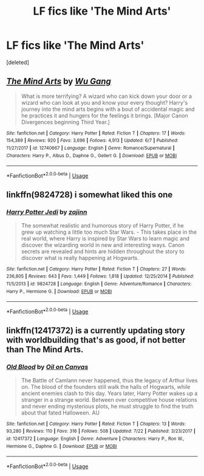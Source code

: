 #+TITLE: LF fics like 'The Mind Arts'

* LF fics like 'The Mind Arts'
:PROPERTIES:
:Score: 7
:DateUnix: 1534619301.0
:DateShort: 2018-Aug-18
:FlairText: Request
:END:
[deleted]


** [[https://www.fanfiction.net/s/12740667/1/][*/The Mind Arts/*]] by [[https://www.fanfiction.net/u/7769074/Wu-Gang][/Wu Gang/]]

#+begin_quote
  What is more terrifying? A wizard who can kick down your door or a wizard who can look at you and know your every thought? Harry's journey into the mind arts begins with a bout of accidental magic and he practices it and hungers for the feelings it brings. [Major Canon Divergences beginning Third Year.]
#+end_quote

^{/Site/:} ^{fanfiction.net} ^{*|*} ^{/Category/:} ^{Harry} ^{Potter} ^{*|*} ^{/Rated/:} ^{Fiction} ^{T} ^{*|*} ^{/Chapters/:} ^{17} ^{*|*} ^{/Words/:} ^{154,389} ^{*|*} ^{/Reviews/:} ^{920} ^{*|*} ^{/Favs/:} ^{3,696} ^{*|*} ^{/Follows/:} ^{4,913} ^{*|*} ^{/Updated/:} ^{6/7} ^{*|*} ^{/Published/:} ^{11/27/2017} ^{*|*} ^{/id/:} ^{12740667} ^{*|*} ^{/Language/:} ^{English} ^{*|*} ^{/Genre/:} ^{Romance/Supernatural} ^{*|*} ^{/Characters/:} ^{Harry} ^{P.,} ^{Albus} ^{D.,} ^{Daphne} ^{G.,} ^{Gellert} ^{G.} ^{*|*} ^{/Download/:} ^{[[http://www.ff2ebook.com/old/ffn-bot/index.php?id=12740667&source=ff&filetype=epub][EPUB]]} ^{or} ^{[[http://www.ff2ebook.com/old/ffn-bot/index.php?id=12740667&source=ff&filetype=mobi][MOBI]]}

--------------

*FanfictionBot*^{2.0.0-beta} | [[https://github.com/tusing/reddit-ffn-bot/wiki/Usage][Usage]]
:PROPERTIES:
:Author: FanfictionBot
:Score: 2
:DateUnix: 1534619311.0
:DateShort: 2018-Aug-18
:END:


** linkffn(9824728) i somewhat liked this one
:PROPERTIES:
:Author: saitamaonepunchforu
:Score: 2
:DateUnix: 1534665509.0
:DateShort: 2018-Aug-19
:END:

*** [[https://www.fanfiction.net/s/9824728/1/][*/Harry Potter Jedi/*]] by [[https://www.fanfiction.net/u/5297359/zajinn][/zajinn/]]

#+begin_quote
  The somewhat realistic and humorous story of Harry Potter, if he grew up watching a little too much Star Wars. - This takes place in the real world, where Harry is inspired by Star Wars to learn magic and discover the wizarding world in new and interesting ways. Canon secrets are revealed and hints are hidden throughout the story to discover what is really happening at Hogwarts.
#+end_quote

^{/Site/:} ^{fanfiction.net} ^{*|*} ^{/Category/:} ^{Harry} ^{Potter} ^{*|*} ^{/Rated/:} ^{Fiction} ^{T} ^{*|*} ^{/Chapters/:} ^{27} ^{*|*} ^{/Words/:} ^{236,805} ^{*|*} ^{/Reviews/:} ^{643} ^{*|*} ^{/Favs/:} ^{1,449} ^{*|*} ^{/Follows/:} ^{1,818} ^{*|*} ^{/Updated/:} ^{12/25/2014} ^{*|*} ^{/Published/:} ^{11/5/2013} ^{*|*} ^{/id/:} ^{9824728} ^{*|*} ^{/Language/:} ^{English} ^{*|*} ^{/Genre/:} ^{Adventure/Romance} ^{*|*} ^{/Characters/:} ^{Harry} ^{P.,} ^{Hermione} ^{G.} ^{*|*} ^{/Download/:} ^{[[http://www.ff2ebook.com/old/ffn-bot/index.php?id=9824728&source=ff&filetype=epub][EPUB]]} ^{or} ^{[[http://www.ff2ebook.com/old/ffn-bot/index.php?id=9824728&source=ff&filetype=mobi][MOBI]]}

--------------

*FanfictionBot*^{2.0.0-beta} | [[https://github.com/tusing/reddit-ffn-bot/wiki/Usage][Usage]]
:PROPERTIES:
:Author: FanfictionBot
:Score: 1
:DateUnix: 1534665600.0
:DateShort: 2018-Aug-19
:END:


** linkffn(12417372) is a currently updating story with worldbuilding that's as good, if not better than The Mind Arts.
:PROPERTIES:
:Author: Microuwave
:Score: 3
:DateUnix: 1534620112.0
:DateShort: 2018-Aug-18
:END:

*** [[https://www.fanfiction.net/s/12417372/1/][*/Old Blood/*]] by [[https://www.fanfiction.net/u/1334247/Oil-on-Canvas][/Oil on Canvas/]]

#+begin_quote
  The Battle of Camlann never happened, thus the legacy of Arthur lives on. The blood of the founders still walk the halls of Hogwarts, while ancient enemies clash to this day. Years later, Harry Potter wakes up a stranger in a strange world. Between over competitive house relations and never ending mysterious plots, he must struggle to find the truth about that fated Halloween. AU
#+end_quote

^{/Site/:} ^{fanfiction.net} ^{*|*} ^{/Category/:} ^{Harry} ^{Potter} ^{*|*} ^{/Rated/:} ^{Fiction} ^{T} ^{*|*} ^{/Chapters/:} ^{13} ^{*|*} ^{/Words/:} ^{93,280} ^{*|*} ^{/Reviews/:} ^{110} ^{*|*} ^{/Favs/:} ^{316} ^{*|*} ^{/Follows/:} ^{508} ^{*|*} ^{/Updated/:} ^{7/22} ^{*|*} ^{/Published/:} ^{3/23/2017} ^{*|*} ^{/id/:} ^{12417372} ^{*|*} ^{/Language/:} ^{English} ^{*|*} ^{/Genre/:} ^{Adventure} ^{*|*} ^{/Characters/:} ^{Harry} ^{P.,} ^{Ron} ^{W.,} ^{Hermione} ^{G.,} ^{Daphne} ^{G.} ^{*|*} ^{/Download/:} ^{[[http://www.ff2ebook.com/old/ffn-bot/index.php?id=12417372&source=ff&filetype=epub][EPUB]]} ^{or} ^{[[http://www.ff2ebook.com/old/ffn-bot/index.php?id=12417372&source=ff&filetype=mobi][MOBI]]}

--------------

*FanfictionBot*^{2.0.0-beta} | [[https://github.com/tusing/reddit-ffn-bot/wiki/Usage][Usage]]
:PROPERTIES:
:Author: FanfictionBot
:Score: 1
:DateUnix: 1534620117.0
:DateShort: 2018-Aug-18
:END:
